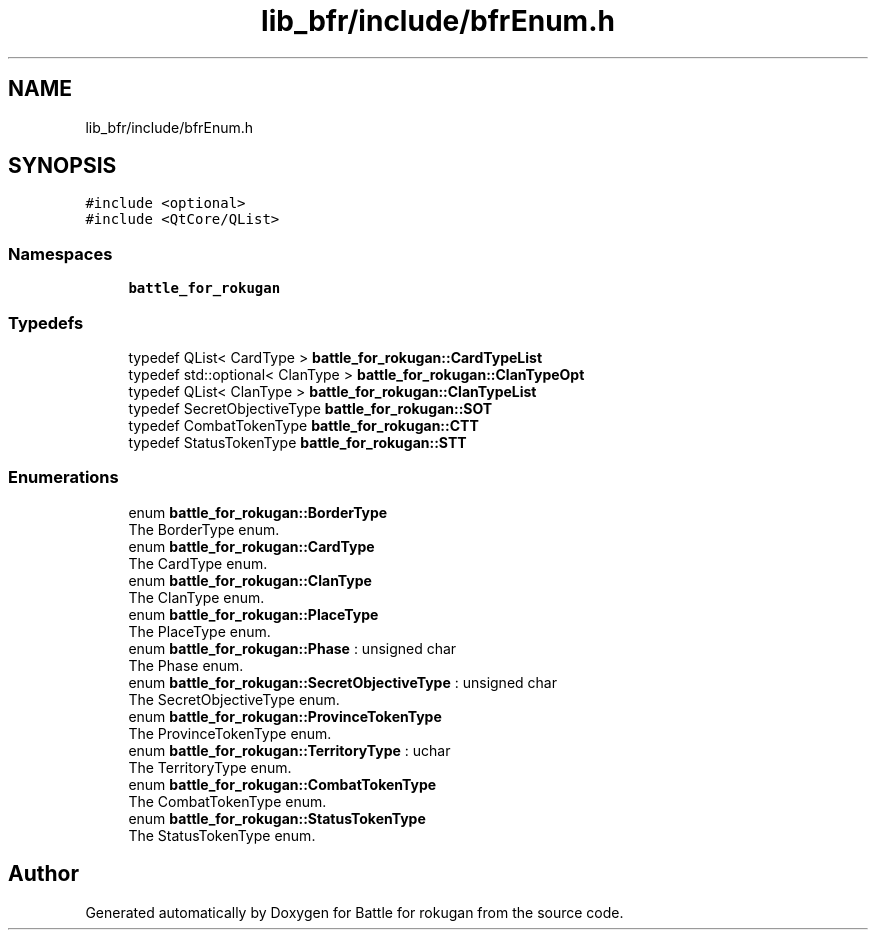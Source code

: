 .TH "lib_bfr/include/bfrEnum.h" 3 "Thu Mar 25 2021" "Battle for rokugan" \" -*- nroff -*-
.ad l
.nh
.SH NAME
lib_bfr/include/bfrEnum.h
.SH SYNOPSIS
.br
.PP
\fC#include <optional>\fP
.br
\fC#include <QtCore/QList>\fP
.br

.SS "Namespaces"

.in +1c
.ti -1c
.RI " \fBbattle_for_rokugan\fP"
.br
.in -1c
.SS "Typedefs"

.in +1c
.ti -1c
.RI "typedef QList< CardType > \fBbattle_for_rokugan::CardTypeList\fP"
.br
.ti -1c
.RI "typedef std::optional< ClanType > \fBbattle_for_rokugan::ClanTypeOpt\fP"
.br
.ti -1c
.RI "typedef QList< ClanType > \fBbattle_for_rokugan::ClanTypeList\fP"
.br
.ti -1c
.RI "typedef SecretObjectiveType \fBbattle_for_rokugan::SOT\fP"
.br
.ti -1c
.RI "typedef CombatTokenType \fBbattle_for_rokugan::CTT\fP"
.br
.ti -1c
.RI "typedef StatusTokenType \fBbattle_for_rokugan::STT\fP"
.br
.in -1c
.SS "Enumerations"

.in +1c
.ti -1c
.RI "enum \fBbattle_for_rokugan::BorderType\fP "
.br
.RI "The BorderType enum\&. "
.ti -1c
.RI "enum \fBbattle_for_rokugan::CardType\fP "
.br
.RI "The CardType enum\&. "
.ti -1c
.RI "enum \fBbattle_for_rokugan::ClanType\fP "
.br
.RI "The ClanType enum\&. "
.ti -1c
.RI "enum \fBbattle_for_rokugan::PlaceType\fP "
.br
.RI "The PlaceType enum\&. "
.ti -1c
.RI "enum \fBbattle_for_rokugan::Phase\fP : unsigned char "
.br
.RI "The Phase enum\&. "
.ti -1c
.RI "enum \fBbattle_for_rokugan::SecretObjectiveType\fP : unsigned char "
.br
.RI "The SecretObjectiveType enum\&. "
.ti -1c
.RI "enum \fBbattle_for_rokugan::ProvinceTokenType\fP "
.br
.RI "The ProvinceTokenType enum\&. "
.ti -1c
.RI "enum \fBbattle_for_rokugan::TerritoryType\fP : uchar "
.br
.RI "The TerritoryType enum\&. "
.ti -1c
.RI "enum \fBbattle_for_rokugan::CombatTokenType\fP "
.br
.RI "The CombatTokenType enum\&. "
.ti -1c
.RI "enum \fBbattle_for_rokugan::StatusTokenType\fP "
.br
.RI "The StatusTokenType enum\&. "
.in -1c
.SH "Author"
.PP 
Generated automatically by Doxygen for Battle for rokugan from the source code\&.
